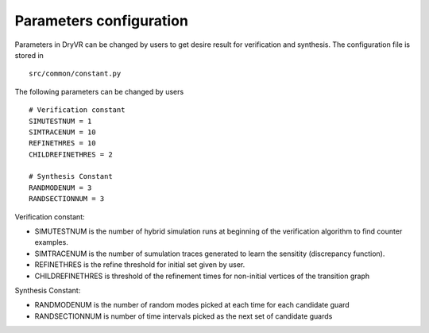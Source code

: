 .. _parameter-label:

Parameters configuration
===============================

Parameters in DryVR can be changed by users to get desire result for verification and synthesis.
The configuration file is stored in ::

	src/common/constant.py

The following parameters can be changed by users ::

	# Verification constant
	SIMUTESTNUM = 1
	SIMTRACENUM = 10
	REFINETHRES = 10
	CHILDREFINETHRES = 2

	# Synthesis Constant
	RANDMODENUM = 3
	RANDSECTIONNUM = 3


Verification constant:

- SIMUTESTNUM is the number of hybrid simulation runs at beginning of the verification algorithm to find counter examples.

- SIMTRACENUM is the number of sumulation traces generated to learn the sensitity (discrepancy function).

- REFINETHRES is the refine threshold for initial set given by user.

- CHILDREFINETHRES is threshold of the refinement times for non-initial vertices of the transition graph


Synthesis Constant:

- RANDMODENUM is the number of random modes picked at each time for each candidate guard

- RANDSECTIONNUM is number of time intervals picked as the next set of candidate guards


